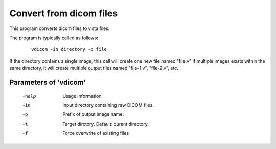 Convert from dicom files
=========================

This program converts dicom files to vista files.


The program is typically called as follows:

 ::

   vdicom -in directory -p file


If the directory contains a single image,
this call will create one new file named "file.v"
If multiple images exists within the same directory, it will create
multiple output files named "file-1.v", "file-2.v", etc.


Parameters of 'vdicom'
^^^^^^^^^^^^^^^^^^^^^^^^^^^

 -help         Usage information.
 -in           Input directory containing raw DICOM files.
 -p            Prefix of output image name.
 -t            Target dirctory. Default: curent directory.
 -f            Force overwrite of existing files

.. index:: dicom
